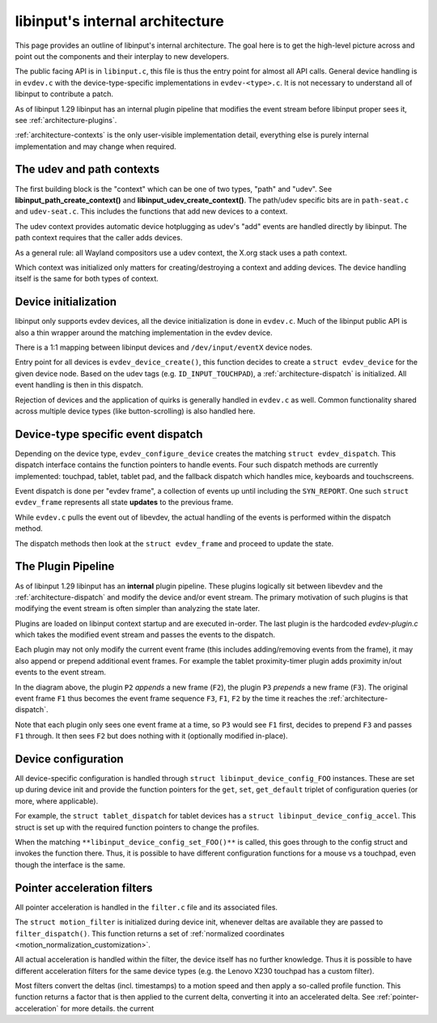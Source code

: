 .. _architecture:

==============================================================================
libinput's internal architecture
==============================================================================

This page provides an outline of libinput's internal architecture. The goal
here is to get the high-level picture across and point out the components
and their interplay to new developers.

The public facing API is in ``libinput.c``, this file is thus the entry point
for almost all API calls. General device handling is in ``evdev.c`` with the
device-type-specific implementations in ``evdev-<type>.c``. It is not
necessary to understand all of libinput to contribute a patch.

As of libinput 1.29 libinput has an internal plugin pipeline that modifies
the event stream before libinput proper sees it, see
:ref:`architecture-plugins`.

:ref:`architecture-contexts` is the only user-visible implementation detail,
everything else is purely internal implementation and may change when
required.

.. _architecture-contexts:

------------------------------------------------------------------------------
The udev and path contexts
------------------------------------------------------------------------------

The first building block is the "context" which can be one of
two types, "path" and "udev". See **libinput_path_create_context()** and
**libinput_udev_create_context()**. The path/udev specific bits are in
``path-seat.c`` and ``udev-seat.c``. This includes the functions that add new
devices to a context.


.. graphviz::


    digraph context
    {
      compound=true;
      rankdir="LR";
      node [
        shape="box";
      ]

      libudev [label="libudev 'add' event"]
      udev [label="**libinput_udev_create_context()**"];
      udev_backend [label="udev-specific backend"];
      context [label="libinput context"]
      udev -> udev_backend;
      libudev -> udev_backend;
      udev_backend -> context;
    }


The udev context provides automatic device hotplugging as udev's "add"
events are handled directly by libinput. The path context requires that the
caller adds devices.


.. graphviz::


    digraph context
    {
      compound=true;
      rankdir="LR";
      node [
        shape="box";
      ]

      path [label="**libinput_path_create_context()**"];
      path_backend [label="path-specific backend"];
      xdriver [label="**libinput_path_add_device()**"]
      context [label="libinput context"]
      path -> path_backend;
      xdriver -> path_backend;
      path_backend -> context;
    }


As a general rule: all Wayland compositors use a udev context, the X.org
stack uses a path context.

Which context was initialized only matters for creating/destroying a context
and adding devices. The device handling itself is the same for both types of
context.

.. _architecture-device:

------------------------------------------------------------------------------
Device initialization
------------------------------------------------------------------------------

libinput only supports evdev devices, all the device initialization is done
in ``evdev.c``. Much of the libinput public API is also a thin wrapper around
the matching implementation in the evdev device.

There is a 1:1 mapping between libinput devices and ``/dev/input/eventX``
device nodes.



.. graphviz::


    digraph context
    {
      compound=true;
      rankdir="LR";
      node [
        shape="box";
      ]

      devnode [label="/dev/input/event0"]

      libudev [label="libudev 'add' event"]
      xdriver [label="**libinput_path_add_device()**"]
      context [label="libinput context"]

      evdev [label="evdev_device_create()"]

      devnode -> xdriver;
      devnode -> libudev;
      xdriver -> context;
      libudev -> context;

      context->evdev;

    }


Entry point for all devices is ``evdev_device_create()``, this function
decides to create a ``struct evdev_device`` for the given device node.
Based on the udev tags (e.g. ``ID_INPUT_TOUCHPAD``), a
:ref:`architecture-dispatch` is initialized. All event handling is then in this
dispatch.

Rejection of devices and the application of quirks is generally handled in
``evdev.c`` as well. Common functionality shared across multiple device types
(like button-scrolling) is also handled here.

.. _architecture-dispatch:

------------------------------------------------------------------------------
Device-type specific event dispatch
------------------------------------------------------------------------------

Depending on the device type, ``evdev_configure_device`` creates the matching
``struct evdev_dispatch``. This dispatch interface contains the function
pointers to handle events. Four such dispatch methods are currently
implemented: touchpad, tablet, tablet pad, and the fallback dispatch which
handles mice, keyboards and touchscreens.

.. graphviz::

    digraph context
    {
      compound=true;
      rankdir="LR";
      node [
        shape="box";
      ]

      evdev [label="evdev_device_create()"]

      fallback [label="evdev-fallback.c"]
      touchpad [label="evdev-mt-touchpad.c"]
      tablet [label="evdev-tablet.c"]
      pad [label="evdev-tablet-pad.c"]

      evdev -> fallback;
      evdev -> touchpad;
      evdev -> tablet;
      evdev -> pad;

    }


Event dispatch is done per "evdev frame", a collection of events up until including
the ``SYN_REPORT``. One such ``struct evdev_frame`` represents all state **updates**
to the previous frame.

While ``evdev.c`` pulls the event out of libevdev, the actual handling of the
events is performed within the dispatch method.

.. graphviz::

    digraph context
    {
      compound=true;
      rankdir="LR";
      node [
        shape="box";
      ]

      evdev [label="evdev_device_dispatch()"]

      plugins [label="plugin pipline"]

      fallback [label="fallback_interface_process()"];
      touchpad [label="tp_interface_process()"]
      tablet [label="tablet_process()"]
      pad [label="pad_process()"]

      evdev -> plugins;
      plugins -> fallback;
      plugins -> touchpad;
      plugins -> tablet;
      plugins -> pad;
    }


The dispatch methods then look at the ``struct evdev_frame`` and proceed to
update the state.

.. _architecture-plugins:

------------------------------------------------------------------------------
The Plugin Pipeline
------------------------------------------------------------------------------

As of libinput 1.29 libinput has an **internal** plugin pipeline. These plugins
logically sit between libevdev and the :ref:`architecture-dispatch` and modify
the device and/or event stream. The primary motivation of such plugins is that
modifying the event stream is often simpler than analyzing the state later.

Plugins are loaded on libinput context startup and are executed in-order. The last
plugin is the hardcoded `evdev-plugin.c` which takes the modified event stream and
passes the events to the dispatch.

.. graphviz::

    digraph context
    {
      compound=true;
      rankdir="LR";
      node [
        shape="box";
      ]

      evdev [label="evdev_device_dispatch()"]

      p1 [label="P1"]
      p2 [label="P2"]
      p3 [label="P3"]
      ep [label="evdev-plugin"]

      fallback [label="fallback_interface_process()"];
      touchpad [label="tp_interface_process()"]
      tablet [label="tablet_process()"]
      pad [label="pad_process()"]

      evdev -> p1;
      p1 -> p2;
      p2 -> p3;
      p3 -> ep;
      ep -> fallback;
      ep -> touchpad;
      ep -> tablet;
      ep -> pad;
    }

Each plugin may not only modify the current event frame (this includes adding/removing events
from the frame), it may also append or prepend additional event frames. For
example the tablet proximity-timer plugin adds proximity in/out events to the
event stream.

.. graphviz::

    digraph context
    {
      compound=true;
      rankdir="LR";
      node [
        shape="box";
      ]
      n0 [label= "", shape=none,height=.0,width=.0]
      n1 [label= "", shape=none,height=.0,width=.0]

      p1 [label="P1"]
      p2 [label="P2"]
      p3 [label="P3"]
      ep [label="evdev-plugin"]

      n0 -> p1 [label="F1"];
      p1 -> p2 [label="F1"];
      p2 -> p3 [label="F1,F2"];
      p3 -> ep [label="F3,F1,F2"];
      ep -> n1 [label="F3,F1,F2"];
    }

In the diagram above, the plugin ``P2`` *appends* a new frame (``F2``), the plugin ``P3``
*prepends* a new frame (``F3``). The original event frame ``F1`` thus becomes the event frame
sequence ``F3``, ``F1``, ``F2`` by the time it reaches the :ref:`architecture-dispatch`.

Note that each plugin only sees one event frame at a time, so ``P3`` would see ``F1`` first,
decides to prepend ``F3`` and passes ``F1`` through. It then sees ``F2`` but does nothing with
it (optionally modified in-place).

.. _architecture-configuration:

------------------------------------------------------------------------------
Device configuration
------------------------------------------------------------------------------

All device-specific configuration is handled through ``struct
libinput_device_config_FOO`` instances. These are set up during device init
and provide the function pointers for the ``get``, ``set``, ``get_default``
triplet of configuration queries (or more, where applicable).

For example, the ``struct tablet_dispatch`` for tablet devices has a
``struct libinput_device_config_accel``. This struct is set up with the
required function pointers to change the profiles.


.. graphviz::


    digraph context
    {
      compound=true;
      rankdir="LR";
      node [
        shape="box";
      ]

      tablet [label="struct tablet_dispatch"]
      config [label="struct libinput_device_config_accel"];
      tablet_config [label="tablet_accel_config_set_profile()"];
      tablet->config;
      config->tablet_config;
    }


When the matching ``**libinput_device_config_set_FOO()**`` is called, this goes
through to the config struct and invokes the function there. Thus, it is
possible to have different configuration functions for a mouse vs a
touchpad, even though the interface is the same.


.. graphviz::


    digraph context
    {
      compound=true;
      rankdir="LR";
      node [
        shape="box";
      ]

      libinput [label="**libinput_device_config_accel_set_profile()**"];
      tablet_config [label="tablet_accel_config_set_profile()"];
      libinput->tablet_config;
    }


.. _architecture-filter:

------------------------------------------------------------------------------
Pointer acceleration filters
------------------------------------------------------------------------------

All pointer acceleration is handled in the ``filter.c`` file and its
associated files.

The ``struct motion_filter`` is initialized during device init, whenever
deltas are available they are passed to ``filter_dispatch()``. This function
returns a set of :ref:`normalized coordinates <motion_normalization_customization>`.

All actual acceleration is handled within the filter, the device itself has
no further knowledge. Thus it is possible to have different acceleration
filters for the same device types (e.g. the Lenovo X230 touchpad has a
custom filter).


.. graphviz::


    digraph context
    {
      compound=true;
      rankdir="LR";
      node [
        shape="box";
      ]

      fallback [label="fallback deltas"];
      touchpad [label="touchpad deltas"];
      tablet [label="tablet deltas"];

      filter [label="filter_dispatch"];

      fallback->filter;
      touchpad->filter;
      tablet->filter;

      flat [label="accelerator_interface_flat()"];
      x230 [label="accelerator_filter_x230()"];
      pen [label="tablet_accelerator_filter_flat_pen()"];

      filter->flat;
      filter->x230;
      filter->pen;

    }


Most filters convert the deltas (incl. timestamps) to a motion speed and
then apply a so-called profile function. This function returns a factor that
is then applied to the current delta, converting it into an accelerated
delta. See :ref:`pointer-acceleration` for more details.
the current

